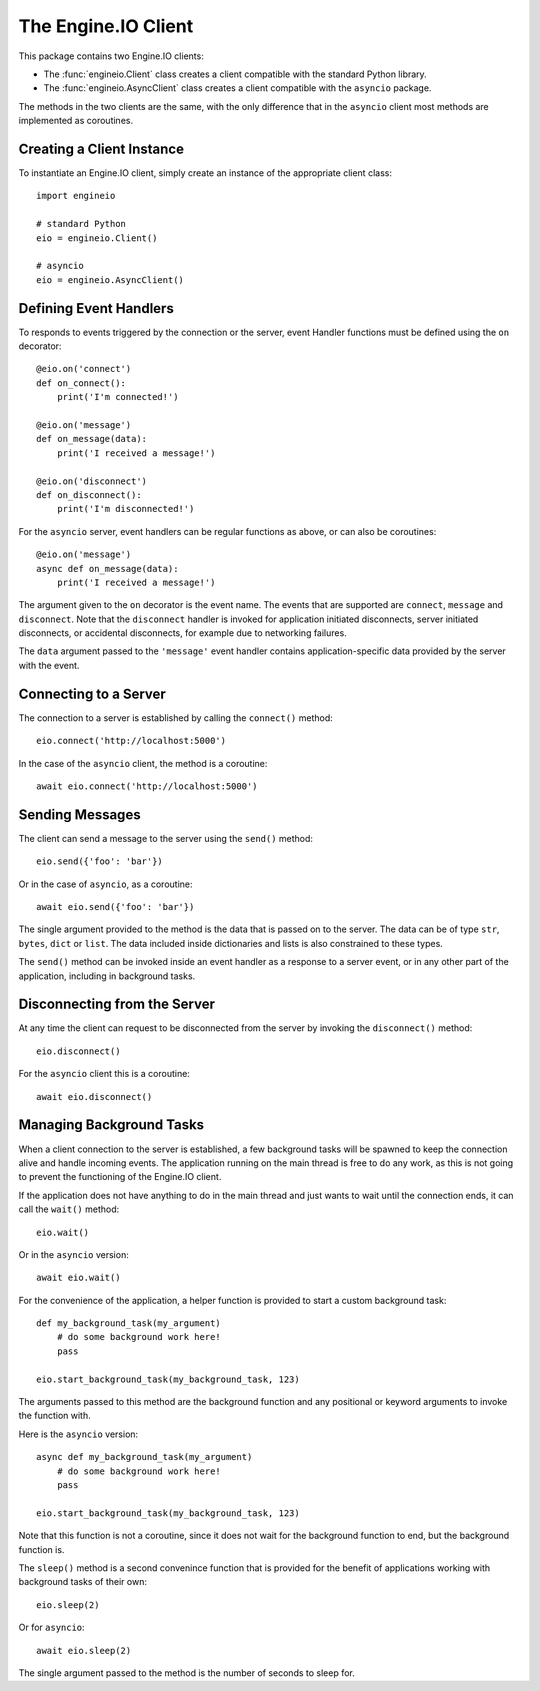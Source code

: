 The Engine.IO Client
====================

This package contains two Engine.IO clients:

- The :func:`engineio.Client` class creates a client compatible with the
  standard Python library.
- The :func:`engineio.AsyncClient` class creates a client compatible with
  the ``asyncio`` package.

The methods in the two clients are the same, with the only difference that in
the ``asyncio`` client most methods are implemented as coroutines.

Creating a Client Instance
--------------------------

To instantiate an Engine.IO client, simply create an instance of the
appropriate client class::

    import engineio

    # standard Python
    eio = engineio.Client()

    # asyncio
    eio = engineio.AsyncClient()

Defining Event Handlers
-----------------------

To responds to events triggered by the connection or the server, event Handler
functions must be defined using the ``on`` decorator::

    @eio.on('connect')
    def on_connect():
        print('I'm connected!')

    @eio.on('message')
    def on_message(data):
        print('I received a message!')

    @eio.on('disconnect')
    def on_disconnect():
        print('I'm disconnected!')

For the ``asyncio`` server, event handlers can be regular functions as above,
or can also be coroutines::

    @eio.on('message')
    async def on_message(data):
        print('I received a message!')

The argument given to the ``on`` decorator is the event name. The events that
are supported are ``connect``, ``message`` and ``disconnect``. Note that the
``disconnect`` handler is invoked for application initiated disconnects,
server initiated disconnects, or accidental disconnects, for example due to
networking failures.

The ``data`` argument passed to the ``'message'`` event handler contains
application-specific data provided by the server with the event.

Connecting to a Server
----------------------

The connection to a server is established by calling the ``connect()``
method::

    eio.connect('http://localhost:5000')

In the case of the ``asyncio`` client, the method is a coroutine::

    await eio.connect('http://localhost:5000')

Sending Messages
----------------

The client can send a message to the server using the ``send()`` method::

    eio.send({'foo': 'bar'})

Or in the case of ``asyncio``, as a coroutine::

    await eio.send({'foo': 'bar'})

The single argument provided to the method is the data that is passed on
to the server. The data can be of type ``str``, ``bytes``, ``dict`` or
``list``. The data included inside dictionaries and lists is also
constrained to these types.

The ``send()`` method can be invoked inside an event handler as a response
to a server event, or in any other part of the application, including in
background tasks.

Disconnecting from the Server
-----------------------------

At any time the client can request to be disconnected from the server by
invoking the ``disconnect()`` method::

    eio.disconnect()

For the ``asyncio`` client this is a coroutine::

    await eio.disconnect()

Managing Background Tasks
-------------------------

When a client connection to the server is established, a few background
tasks will be spawned to keep the connection alive and handle incoming
events. The application running on the main thread is free to do any
work, as this is not going to prevent the functioning of the Engine.IO
client.

If the application does not have anything to do in the main thread and
just wants to wait until the connection ends, it can call the ``wait()``
method::

    eio.wait()

Or in the ``asyncio`` version::

    await eio.wait()

For the convenience of the application, a helper function is
provided to start a custom background task::

    def my_background_task(my_argument)
        # do some background work here!
        pass

    eio.start_background_task(my_background_task, 123)

The arguments passed to this method are the background function and any
positional or keyword arguments to invoke the function with. 

Here is the ``asyncio`` version::

    async def my_background_task(my_argument)
        # do some background work here!
        pass

    eio.start_background_task(my_background_task, 123)

Note that this function is not a coroutine, since it does not wait for the
background function to end, but the background function is.

The ``sleep()`` method is a second convenince function that is provided for
the benefit of applications working with background tasks of their own::

    eio.sleep(2)

Or for ``asyncio``::

    await eio.sleep(2)

The single argument passed to the method is the number of seconds to sleep
for.
